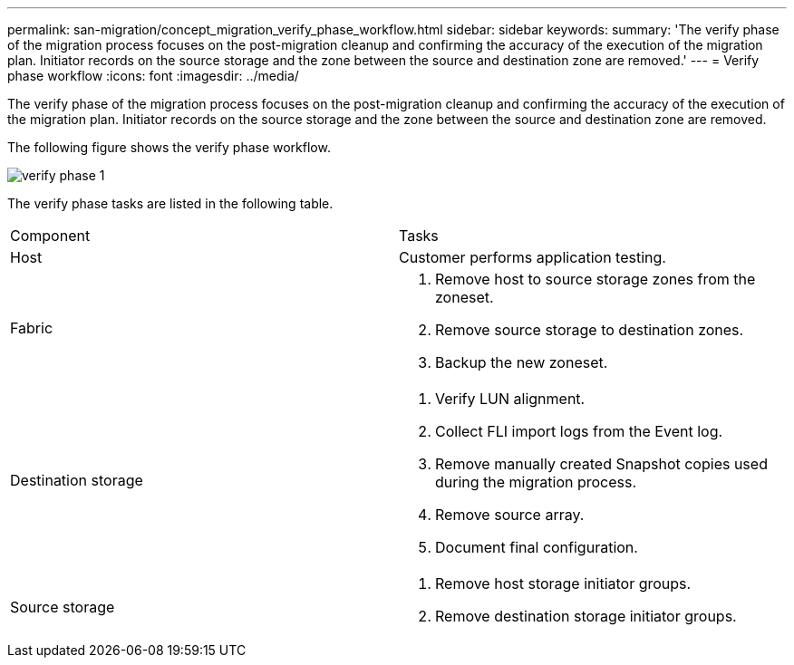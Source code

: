 ---
permalink: san-migration/concept_migration_verify_phase_workflow.html
sidebar: sidebar
keywords: 
summary: 'The verify phase of the migration process focuses on the post-migration cleanup and confirming the accuracy of the execution of the migration plan. Initiator records on the source storage and the zone between the source and destination zone are removed.'
---
= Verify phase workflow
:icons: font
:imagesdir: ../media/

[.lead]
The verify phase of the migration process focuses on the post-migration cleanup and confirming the accuracy of the execution of the migration plan. Initiator records on the source storage and the zone between the source and destination zone are removed.

The following figure shows the verify phase workflow.

image::../media/verify_phase_1.png[]

The verify phase tasks are listed in the following table.

|===
| Component| Tasks
a|
Host
a|
Customer performs application testing.
a|
Fabric
a|

. Remove host to source storage zones from the zoneset.
. Remove source storage to destination zones.
. Backup the new zoneset.

a|
Destination storage
a|

. Verify LUN alignment.
. Collect FLI import logs from the Event log.
. Remove manually created Snapshot copies used during the migration process.
. Remove source array.
. Document final configuration.

a|
Source storage
a|

. Remove host storage initiator groups.
. Remove destination storage initiator groups.

|===
